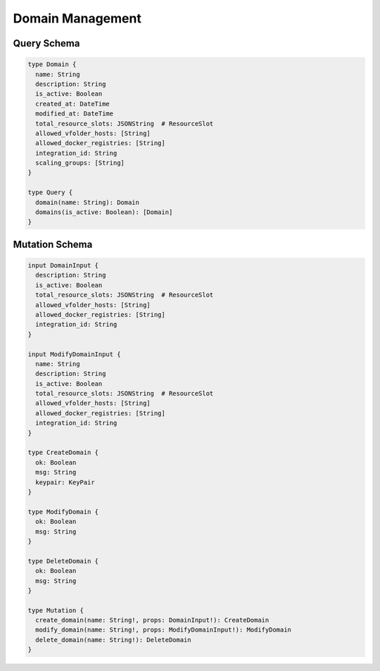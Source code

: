 Domain Management
=================

Query Schema
------------

.. code-block:: graphql

   type Domain {
     name: String
     description: String
     is_active: Boolean
     created_at: DateTime
     modified_at: DateTime
     total_resource_slots: JSONString  # ResourceSlot
     allowed_vfolder_hosts: [String]
     allowed_docker_registries: [String]
     integration_id: String
     scaling_groups: [String]
   }

   type Query {
     domain(name: String): Domain
     domains(is_active: Boolean): [Domain]
   }

Mutation Schema
---------------

.. code-block:: graphql

   input DomainInput {
     description: String
     is_active: Boolean
     total_resource_slots: JSONString  # ResourceSlot
     allowed_vfolder_hosts: [String]
     allowed_docker_registries: [String]
     integration_id: String
   }

   input ModifyDomainInput {
     name: String
     description: String
     is_active: Boolean
     total_resource_slots: JSONString  # ResourceSlot
     allowed_vfolder_hosts: [String]
     allowed_docker_registries: [String]
     integration_id: String
   }

   type CreateDomain {
     ok: Boolean
     msg: String
     keypair: KeyPair
   }

   type ModifyDomain {
     ok: Boolean
     msg: String
   }

   type DeleteDomain {
     ok: Boolean
     msg: String
   }

   type Mutation {
     create_domain(name: String!, props: DomainInput!): CreateDomain
     modify_domain(name: String!, props: ModifyDomainInput!): ModifyDomain
     delete_domain(name: String!): DeleteDomain
   }

